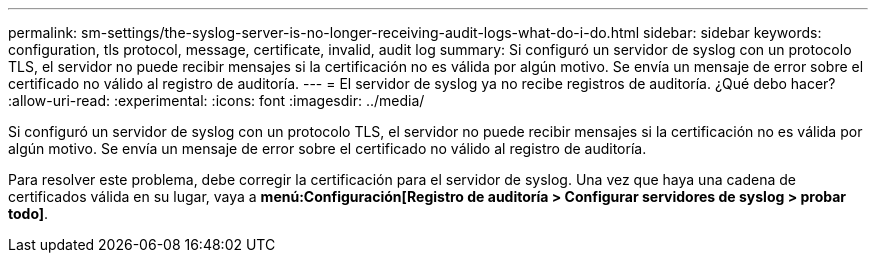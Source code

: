---
permalink: sm-settings/the-syslog-server-is-no-longer-receiving-audit-logs-what-do-i-do.html 
sidebar: sidebar 
keywords: configuration, tls protocol, message, certificate, invalid, audit log 
summary: Si configuró un servidor de syslog con un protocolo TLS, el servidor no puede recibir mensajes si la certificación no es válida por algún motivo. Se envía un mensaje de error sobre el certificado no válido al registro de auditoría. 
---
= El servidor de syslog ya no recibe registros de auditoría. ¿Qué debo hacer?
:allow-uri-read: 
:experimental: 
:icons: font
:imagesdir: ../media/


[role="lead"]
Si configuró un servidor de syslog con un protocolo TLS, el servidor no puede recibir mensajes si la certificación no es válida por algún motivo. Se envía un mensaje de error sobre el certificado no válido al registro de auditoría.

Para resolver este problema, debe corregir la certificación para el servidor de syslog. Una vez que haya una cadena de certificados válida en su lugar, vaya a *menú:Configuración[Registro de auditoría > Configurar servidores de syslog > probar todo]*.
